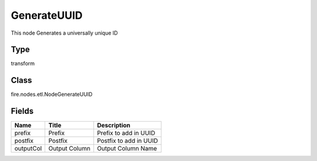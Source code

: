 
GenerateUUID
========== 

This node Generates a universally unique ID

Type
---------- 

transform

Class
---------- 

fire.nodes.etl.NodeGenerateUUID

Fields
---------- 

+-----------+---------------+------------------------+
| Name      | Title         | Description            |
+===========+===============+========================+
| prefix    | Prefix        | Prefix to add in UUID  |
+-----------+---------------+------------------------+
| postfix   | Postfix       | Postfix to add in UUID |
+-----------+---------------+------------------------+
| outputCol | Output Column | Output Column Name     |
+-----------+---------------+------------------------+
